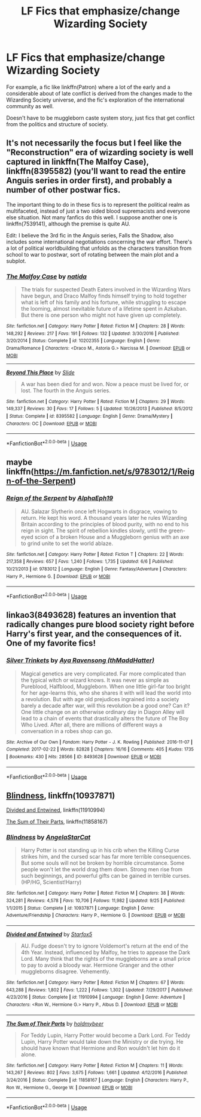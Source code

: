 #+TITLE: LF Fics that emphasize/change Wizarding Society

* LF Fics that emphasize/change Wizarding Society
:PROPERTIES:
:Author: Prowlerbaseball
:Score: 8
:DateUnix: 1539757117.0
:DateShort: 2018-Oct-17
:FlairText: Request
:END:
For example, a fic like linkffn(Patron) where a lot of the early and a considerable about of late conflict is derived from the changes made to the Wizarding Society universe, and the fic's exploration of the international community as well.

Doesn't have to be muggleborn caste system story, just fics that get conflict from the politics and structure of society.


** It's not necessarily the focus but I feel like the "Reconstruction" era of wizarding society is well captured in linkffn(The Malfoy Case), linkffn(8395582) (you'll want to read the entire Anguis series in order first), and probably a number of other postwar fics.

The important thing to do in these fics is to represent the political realm as multifaceted, instead of just a two sided blood supremacists and everyone else situation. Not many fanfics do this well. I suppose another one is linkffn(7539141), although the premise is quite AU.

Edit: I believe the 3rd fic in the Anguis series, Falls the Shadow, also includes some international negotiations concerning the war effort. There's a lot of political worldbuilding that unfolds as the characters transition from school to war to postwar, sort of rotating between the main plot and a subplot.
:PROPERTIES:
:Author: eclaircissement
:Score: 3
:DateUnix: 1539765139.0
:DateShort: 2018-Oct-17
:END:

*** [[https://www.fanfiction.net/s/10202355/1/][*/The Malfoy Case/*]] by [[https://www.fanfiction.net/u/1762480/natida][/natida/]]

#+begin_quote
  The trials for suspected Death Eaters involved in the Wizarding Wars have begun, and Draco Malfoy finds himself trying to hold together what is left of his family and his fortune, while struggling to escape the looming, almost inevitable future of a lifetime spent in Azkaban. But there is one person who might not have given up completely.
#+end_quote

^{/Site/:} ^{fanfiction.net} ^{*|*} ^{/Category/:} ^{Harry} ^{Potter} ^{*|*} ^{/Rated/:} ^{Fiction} ^{M} ^{*|*} ^{/Chapters/:} ^{28} ^{*|*} ^{/Words/:} ^{148,292} ^{*|*} ^{/Reviews/:} ^{217} ^{*|*} ^{/Favs/:} ^{191} ^{*|*} ^{/Follows/:} ^{132} ^{*|*} ^{/Updated/:} ^{3/30/2016} ^{*|*} ^{/Published/:} ^{3/20/2014} ^{*|*} ^{/Status/:} ^{Complete} ^{*|*} ^{/id/:} ^{10202355} ^{*|*} ^{/Language/:} ^{English} ^{*|*} ^{/Genre/:} ^{Drama/Romance} ^{*|*} ^{/Characters/:} ^{<Draco} ^{M.,} ^{Astoria} ^{G.>} ^{Narcissa} ^{M.} ^{*|*} ^{/Download/:} ^{[[http://www.ff2ebook.com/old/ffn-bot/index.php?id=10202355&source=ff&filetype=epub][EPUB]]} ^{or} ^{[[http://www.ff2ebook.com/old/ffn-bot/index.php?id=10202355&source=ff&filetype=mobi][MOBI]]}

--------------

[[https://www.fanfiction.net/s/8395582/1/][*/Beyond This Place/*]] by [[https://www.fanfiction.net/u/4095/Slide][/Slide/]]

#+begin_quote
  A war has been died for and won. Now a peace must be lived for, or lost. The fourth in the Anguis series.
#+end_quote

^{/Site/:} ^{fanfiction.net} ^{*|*} ^{/Category/:} ^{Harry} ^{Potter} ^{*|*} ^{/Rated/:} ^{Fiction} ^{M} ^{*|*} ^{/Chapters/:} ^{29} ^{*|*} ^{/Words/:} ^{149,337} ^{*|*} ^{/Reviews/:} ^{30} ^{*|*} ^{/Favs/:} ^{17} ^{*|*} ^{/Follows/:} ^{5} ^{*|*} ^{/Updated/:} ^{10/26/2013} ^{*|*} ^{/Published/:} ^{8/5/2012} ^{*|*} ^{/Status/:} ^{Complete} ^{*|*} ^{/id/:} ^{8395582} ^{*|*} ^{/Language/:} ^{English} ^{*|*} ^{/Genre/:} ^{Drama/Mystery} ^{*|*} ^{/Characters/:} ^{OC} ^{*|*} ^{/Download/:} ^{[[http://www.ff2ebook.com/old/ffn-bot/index.php?id=8395582&source=ff&filetype=epub][EPUB]]} ^{or} ^{[[http://www.ff2ebook.com/old/ffn-bot/index.php?id=8395582&source=ff&filetype=mobi][MOBI]]}

--------------

*FanfictionBot*^{2.0.0-beta} | [[https://github.com/tusing/reddit-ffn-bot/wiki/Usage][Usage]]
:PROPERTIES:
:Author: FanfictionBot
:Score: 1
:DateUnix: 1539765161.0
:DateShort: 2018-Oct-17
:END:


** maybe linkffn([[https://m.fanfiction.net/s/9783012/1/Reign-of-the-Serpent]])
:PROPERTIES:
:Author: natus92
:Score: 3
:DateUnix: 1539777020.0
:DateShort: 2018-Oct-17
:END:

*** [[https://www.fanfiction.net/s/9783012/1/][*/Reign of the Serpent/*]] by [[https://www.fanfiction.net/u/2933548/AlphaEph19][/AlphaEph19/]]

#+begin_quote
  AU. Salazar Slytherin once left Hogwarts in disgrace, vowing to return. He kept his word. A thousand years later he rules Wizarding Britain according to the principles of blood purity, with no end to his reign in sight. The spirit of rebellion kindles slowly, until the green-eyed scion of a broken House and a Muggleborn genius with an axe to grind unite to set the world ablaze.
#+end_quote

^{/Site/:} ^{fanfiction.net} ^{*|*} ^{/Category/:} ^{Harry} ^{Potter} ^{*|*} ^{/Rated/:} ^{Fiction} ^{T} ^{*|*} ^{/Chapters/:} ^{22} ^{*|*} ^{/Words/:} ^{217,358} ^{*|*} ^{/Reviews/:} ^{657} ^{*|*} ^{/Favs/:} ^{1,240} ^{*|*} ^{/Follows/:} ^{1,735} ^{*|*} ^{/Updated/:} ^{6/6} ^{*|*} ^{/Published/:} ^{10/21/2013} ^{*|*} ^{/id/:} ^{9783012} ^{*|*} ^{/Language/:} ^{English} ^{*|*} ^{/Genre/:} ^{Fantasy/Adventure} ^{*|*} ^{/Characters/:} ^{Harry} ^{P.,} ^{Hermione} ^{G.} ^{*|*} ^{/Download/:} ^{[[http://www.ff2ebook.com/old/ffn-bot/index.php?id=9783012&source=ff&filetype=epub][EPUB]]} ^{or} ^{[[http://www.ff2ebook.com/old/ffn-bot/index.php?id=9783012&source=ff&filetype=mobi][MOBI]]}

--------------

*FanfictionBot*^{2.0.0-beta} | [[https://github.com/tusing/reddit-ffn-bot/wiki/Usage][Usage]]
:PROPERTIES:
:Author: FanfictionBot
:Score: 1
:DateUnix: 1539777044.0
:DateShort: 2018-Oct-17
:END:


** linkao3(8493628) features an invention that radically changes pure blood society right before Harry's first year, and the consequences of it. One of my favorite fics!
:PROPERTIES:
:Author: crystalldaddy
:Score: 1
:DateUnix: 1539994894.0
:DateShort: 2018-Oct-20
:END:

*** [[https://archiveofourown.org/works/8493628][*/Silver Trinkets/*]] by [[https://www.archiveofourown.org/users/thMaddHatter/pseuds/Aya%20Ravensong][/Aya Ravensong (thMaddHatter)/]]

#+begin_quote
  Magical genetics are very complicated. Far more complicated than the typical witch or wizard knows. It was never as simple as Pureblood, Halfblood, Muggleborn. When one little girl-far too bright for her age-learns this, who she shares it with will lead the world into a revolution. But with age old prejudices ingrained into a society barely a decade after war, will this revolution be a good one? Can it?One little change on an otherwise ordinary day in Diagon Alley will lead to a chain of events that drastically alters the future of The Boy Who Lived. After all, there are millions of different ways a conversation in a robes shop can go.
#+end_quote

^{/Site/:} ^{Archive} ^{of} ^{Our} ^{Own} ^{*|*} ^{/Fandom/:} ^{Harry} ^{Potter} ^{-} ^{J.} ^{K.} ^{Rowling} ^{*|*} ^{/Published/:} ^{2016-11-07} ^{*|*} ^{/Completed/:} ^{2017-02-22} ^{*|*} ^{/Words/:} ^{82828} ^{*|*} ^{/Chapters/:} ^{16/16} ^{*|*} ^{/Comments/:} ^{405} ^{*|*} ^{/Kudos/:} ^{1735} ^{*|*} ^{/Bookmarks/:} ^{430} ^{*|*} ^{/Hits/:} ^{28566} ^{*|*} ^{/ID/:} ^{8493628} ^{*|*} ^{/Download/:} ^{[[https://archiveofourown.org/downloads/Ay/Aya%20Ravensong/8493628/Silver%20Trinkets.epub?updated_at=1495395501][EPUB]]} ^{or} ^{[[https://archiveofourown.org/downloads/Ay/Aya%20Ravensong/8493628/Silver%20Trinkets.mobi?updated_at=1495395501][MOBI]]}

--------------

*FanfictionBot*^{2.0.0-beta} | [[https://github.com/tusing/reddit-ffn-bot/wiki/Usage][Usage]]
:PROPERTIES:
:Author: FanfictionBot
:Score: 1
:DateUnix: 1539994915.0
:DateShort: 2018-Oct-20
:END:


** [[https://www.fanfiction.net/s/10937871/1/Blindness][Blindness]], linkffn(10937871)

[[https://www.fanfiction.net/s/11910994/1/Divided-and-Entwined][Divided and Entwined]], linkffn(11910994)

[[https://www.fanfiction.net/s/11858167/1/The-Sum-of-Their-Parts][The Sum of Their Parts]], linkffn(11858167)
:PROPERTIES:
:Author: InquisitorCOC
:Score: 0
:DateUnix: 1539786134.0
:DateShort: 2018-Oct-17
:END:

*** [[https://www.fanfiction.net/s/10937871/1/][*/Blindness/*]] by [[https://www.fanfiction.net/u/717542/AngelaStarCat][/AngelaStarCat/]]

#+begin_quote
  Harry Potter is not standing up in his crib when the Killing Curse strikes him, and the cursed scar has far more terrible consequences. But some souls will not be broken by horrible circumstance. Some people won't let the world drag them down. Strong men rise from such beginnings, and powerful gifts can be gained in terrible curses. (HP/HG, Scientist!Harry)
#+end_quote

^{/Site/:} ^{fanfiction.net} ^{*|*} ^{/Category/:} ^{Harry} ^{Potter} ^{*|*} ^{/Rated/:} ^{Fiction} ^{M} ^{*|*} ^{/Chapters/:} ^{38} ^{*|*} ^{/Words/:} ^{324,281} ^{*|*} ^{/Reviews/:} ^{4,578} ^{*|*} ^{/Favs/:} ^{10,706} ^{*|*} ^{/Follows/:} ^{11,982} ^{*|*} ^{/Updated/:} ^{9/25} ^{*|*} ^{/Published/:} ^{1/1/2015} ^{*|*} ^{/Status/:} ^{Complete} ^{*|*} ^{/id/:} ^{10937871} ^{*|*} ^{/Language/:} ^{English} ^{*|*} ^{/Genre/:} ^{Adventure/Friendship} ^{*|*} ^{/Characters/:} ^{Harry} ^{P.,} ^{Hermione} ^{G.} ^{*|*} ^{/Download/:} ^{[[http://www.ff2ebook.com/old/ffn-bot/index.php?id=10937871&source=ff&filetype=epub][EPUB]]} ^{or} ^{[[http://www.ff2ebook.com/old/ffn-bot/index.php?id=10937871&source=ff&filetype=mobi][MOBI]]}

--------------

[[https://www.fanfiction.net/s/11910994/1/][*/Divided and Entwined/*]] by [[https://www.fanfiction.net/u/2548648/Starfox5][/Starfox5/]]

#+begin_quote
  AU. Fudge doesn't try to ignore Voldemort's return at the end of the 4th Year. Instead, influenced by Malfoy, he tries to appease the Dark Lord. Many think that the rights of the muggleborns are a small price to pay to avoid a bloody war. Hermione Granger and the other muggleborns disagree. Vehemently.
#+end_quote

^{/Site/:} ^{fanfiction.net} ^{*|*} ^{/Category/:} ^{Harry} ^{Potter} ^{*|*} ^{/Rated/:} ^{Fiction} ^{M} ^{*|*} ^{/Chapters/:} ^{67} ^{*|*} ^{/Words/:} ^{643,288} ^{*|*} ^{/Reviews/:} ^{1,802} ^{*|*} ^{/Favs/:} ^{1,222} ^{*|*} ^{/Follows/:} ^{1,302} ^{*|*} ^{/Updated/:} ^{7/29/2017} ^{*|*} ^{/Published/:} ^{4/23/2016} ^{*|*} ^{/Status/:} ^{Complete} ^{*|*} ^{/id/:} ^{11910994} ^{*|*} ^{/Language/:} ^{English} ^{*|*} ^{/Genre/:} ^{Adventure} ^{*|*} ^{/Characters/:} ^{<Ron} ^{W.,} ^{Hermione} ^{G.>} ^{Harry} ^{P.,} ^{Albus} ^{D.} ^{*|*} ^{/Download/:} ^{[[http://www.ff2ebook.com/old/ffn-bot/index.php?id=11910994&source=ff&filetype=epub][EPUB]]} ^{or} ^{[[http://www.ff2ebook.com/old/ffn-bot/index.php?id=11910994&source=ff&filetype=mobi][MOBI]]}

--------------

[[https://www.fanfiction.net/s/11858167/1/][*/The Sum of Their Parts/*]] by [[https://www.fanfiction.net/u/7396284/holdmybeer][/holdmybeer/]]

#+begin_quote
  For Teddy Lupin, Harry Potter would become a Dark Lord. For Teddy Lupin, Harry Potter would take down the Ministry or die trying. He should have known that Hermione and Ron wouldn't let him do it alone.
#+end_quote

^{/Site/:} ^{fanfiction.net} ^{*|*} ^{/Category/:} ^{Harry} ^{Potter} ^{*|*} ^{/Rated/:} ^{Fiction} ^{M} ^{*|*} ^{/Chapters/:} ^{11} ^{*|*} ^{/Words/:} ^{143,267} ^{*|*} ^{/Reviews/:} ^{802} ^{*|*} ^{/Favs/:} ^{3,675} ^{*|*} ^{/Follows/:} ^{1,661} ^{*|*} ^{/Updated/:} ^{4/12/2016} ^{*|*} ^{/Published/:} ^{3/24/2016} ^{*|*} ^{/Status/:} ^{Complete} ^{*|*} ^{/id/:} ^{11858167} ^{*|*} ^{/Language/:} ^{English} ^{*|*} ^{/Characters/:} ^{Harry} ^{P.,} ^{Ron} ^{W.,} ^{Hermione} ^{G.,} ^{George} ^{W.} ^{*|*} ^{/Download/:} ^{[[http://www.ff2ebook.com/old/ffn-bot/index.php?id=11858167&source=ff&filetype=epub][EPUB]]} ^{or} ^{[[http://www.ff2ebook.com/old/ffn-bot/index.php?id=11858167&source=ff&filetype=mobi][MOBI]]}

--------------

*FanfictionBot*^{2.0.0-beta} | [[https://github.com/tusing/reddit-ffn-bot/wiki/Usage][Usage]]
:PROPERTIES:
:Author: FanfictionBot
:Score: 1
:DateUnix: 1539786149.0
:DateShort: 2018-Oct-17
:END:
